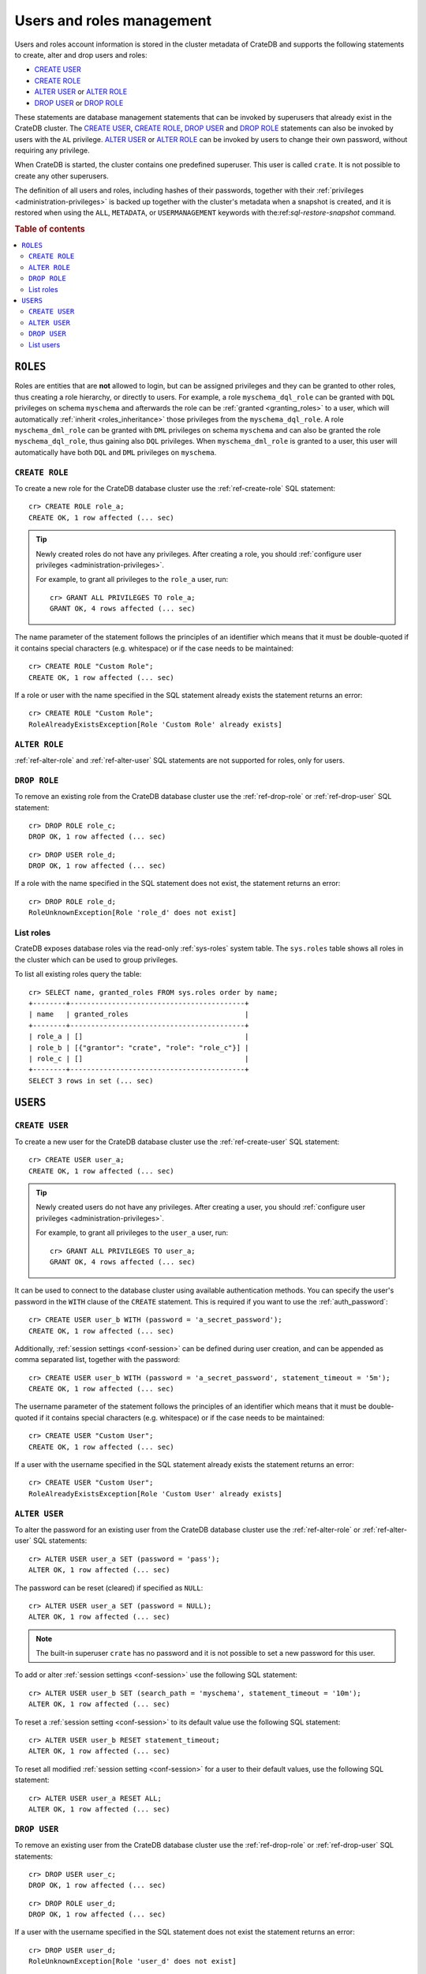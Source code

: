 .. _administration_user_management:

==========================
Users and roles management
==========================

Users and roles account information is stored in the cluster metadata of CrateDB
and supports the following statements to create, alter and drop users and roles:

* `CREATE USER`_
* `CREATE ROLE`_
* `ALTER USER`_ or `ALTER ROLE`_
* `DROP USER`_ or `DROP ROLE`_

These statements are database management statements that can be invoked by
superusers that already exist in the CrateDB cluster. The `CREATE USER`_,
`CREATE ROLE`_, `DROP USER`_ and `DROP ROLE`_ statements can also be invoked by
users with the ``AL`` privilege. `ALTER USER`_ or `ALTER ROLE`_ can be invoked
by users to change their own password, without requiring any privilege.

When CrateDB is started, the cluster contains one predefined superuser. This
user is called ``crate``. It is not possible to create any other superusers.

The definition of all users and roles, including hashes of their passwords,
together with their :ref:`privileges <administration-privileges>` is backed up
together with the cluster's metadata when a snapshot is created, and it is
restored when using the ``ALL``, ``METADATA``, or ``USERMANAGEMENT`` keywords
with the:ref:`sql-restore-snapshot` command.

.. rubric:: Table of contents

.. contents::
   :local:

``ROLES``
---------

Roles are entities that are **not** allowed to login, but can be assigned
privileges and they can be granted to other roles, thus creating a role
hierarchy, or directly to users. For example, a role ``myschema_dql_role`` can
be granted with ``DQL`` privileges on schema ``myschema`` and afterwards the
role can be :ref:`granted <granting_roles>` to a user, which will automatically
:ref:`inherit <roles_inheritance>` those privileges from the
``myschema_dql_role``. A role ``myschema_dml_role`` can be granted with ``DML``
privileges on schema ``myschema`` and can also be granted the role
``myschema_dql_role``, thus gaining also ``DQL`` privileges. When
``myschema_dml_role`` is granted to a user, this user will automatically have
both ``DQL`` and ``DML`` privileges on ``myschema``.


``CREATE ROLE``
===============

To create a new role for the CrateDB database cluster use the
:ref:`ref-create-role` SQL statement::

    cr> CREATE ROLE role_a;
    CREATE OK, 1 row affected (... sec)

.. TIP::

    Newly created roles do not have any privileges. After creating a role, you
    should :ref:`configure user privileges <administration-privileges>`.

    For example, to grant all privileges to the ``role_a`` user, run::

        cr> GRANT ALL PRIVILEGES TO role_a;
        GRANT OK, 4 rows affected (... sec)

.. hide:

    cr> REVOKE ALL PRIVILEGES FROM role_a;
    REVOKE OK, 4 rows affected (... sec)


The name parameter of the statement follows the principles of an identifier
which means that it must be double-quoted if it contains special characters
(e.g. whitespace) or if the case needs to be maintained::

    cr> CREATE ROLE "Custom Role";
    CREATE OK, 1 row affected (... sec)

If a role or user with the name specified in the SQL statement already exists the
statement returns an error::

    cr> CREATE ROLE "Custom Role";
    RoleAlreadyExistsException[Role 'Custom Role' already exists]


.. hide:

    cr> DROP ROLE "Custom Role";
    DROP OK, 1 row affected (... sec)


``ALTER ROLE``
==============

:ref:`ref-alter-role` and :ref:`ref-alter-user` SQL statements are not supported
for roles, only for users.


``DROP ROLE``
=============

.. hide:

    cr> CREATE ROLE role_c;
    CREATE OK, 1 row affected (... sec)

.. hide:

    cr> CREATE ROLE role_d;
    CREATE OK, 1 row affected (... sec)

To remove an existing role from the CrateDB database cluster use the
:ref:`ref-drop-role` or :ref:`ref-drop-user` SQL statement::

    cr> DROP ROLE role_c;
    DROP OK, 1 row affected (... sec)

::

    cr> DROP USER role_d;
    DROP OK, 1 row affected (... sec)

If a role with the name specified in the SQL statement does not exist, the
statement returns an error::

    cr> DROP ROLE role_d;
    RoleUnknownException[Role 'role_d' does not exist]


List roles
==========

.. hide:

    cr> CREATE ROLE role_b;
    CREATE OK, 1 row affected (... sec)
    cr> CREATE ROLE role_c;
    CREATE OK, 1 row affected (... sec)
    cr> GRANT role_c TO role_b;
    GRANT OK, 1 row affected (... sec)

CrateDB exposes database roles via the read-only :ref:`sys-roles` system table.
The ``sys.roles`` table shows all roles in the cluster which can be used to
group privileges.

To list all existing roles query the table::

    cr> SELECT name, granted_roles FROM sys.roles order by name;
    +--------+------------------------------------------+
    | name   | granted_roles                            |
    +--------+------------------------------------------+
    | role_a | []                                       |
    | role_b | [{"grantor": "crate", "role": "role_c"}] |
    | role_c | []                                       |
    +--------+------------------------------------------+
    SELECT 3 rows in set (... sec)


``USERS``
---------

``CREATE USER``
===============

To create a new user for the CrateDB database cluster use the
:ref:`ref-create-user` SQL statement::

    cr> CREATE USER user_a;
    CREATE OK, 1 row affected (... sec)

.. TIP::

    Newly created users do not have any privileges. After creating a user, you
    should :ref:`configure user privileges <administration-privileges>`.

    For example, to grant all privileges to the ``user_a`` user, run::

        cr> GRANT ALL PRIVILEGES TO user_a;
        GRANT OK, 4 rows affected (... sec)

.. hide:

    cr> REVOKE ALL PRIVILEGES FROM user_a;
    REVOKE OK, 4 rows affected (... sec)

It can be used to connect to the database cluster using available authentication
methods. You can specify the user's password in the ``WITH`` clause of the
``CREATE`` statement. This is required if you want to use the
:ref:`auth_password`::

    cr> CREATE USER user_b WITH (password = 'a_secret_password');
    CREATE OK, 1 row affected (... sec)

.. hide:

    cr> DROP USER user_b;
    DROP OK, 1 row affected (... sec)

Additionally, :ref:`session settings <conf-session>` can be defined during
user creation, and can be appended as comma separated list, together with the
password::

    cr> CREATE USER user_b WITH (password = 'a_secret_password', statement_timeout = '5m');
    CREATE OK, 1 row affected (... sec)

The username parameter of the statement follows the principles of an identifier
which means that it must be double-quoted if it contains special characters
(e.g. whitespace) or if the case needs to be maintained::

    cr> CREATE USER "Custom User";
    CREATE OK, 1 row affected (... sec)

If a user with the username specified in the SQL statement already exists the
statement returns an error::

    cr> CREATE USER "Custom User";
    RoleAlreadyExistsException[Role 'Custom User' already exists]


.. hide:

    cr> DROP USER "Custom User";
    DROP OK, 1 row affected (... sec)


``ALTER USER``
==============

To alter the password for an existing user from the CrateDB database cluster use
the :ref:`ref-alter-role` or :ref:`ref-alter-user` SQL statements::

    cr> ALTER USER user_a SET (password = 'pass');
    ALTER OK, 1 row affected (... sec)

The password can be reset (cleared) if specified as ``NULL``::

    cr> ALTER USER user_a SET (password = NULL);
    ALTER OK, 1 row affected (... sec)

.. NOTE::

    The built-in superuser ``crate`` has no password and it is not possible to
    set a new password for this user.

To add or alter :ref:`session settings <conf-session>` use the following SQL
statement::

    cr> ALTER USER user_b SET (search_path = 'myschema', statement_timeout = '10m');
    ALTER OK, 1 row affected (... sec)

To reset a :ref:`session setting <conf-session>` to its default value use the
following SQL statement::

    cr> ALTER USER user_b RESET statement_timeout;
    ALTER OK, 1 row affected (... sec)

.. hide:

   cr> ALTER USER user_a SET (search_path = 'new_schema', statement_timeout = '1h');
    ALTER OK, 1 row affected (... sec)

To reset all modified :ref:`session setting <conf-session>` for a user to their
default values, use the following SQL statement::

    cr> ALTER USER user_a RESET ALL;
    ALTER OK, 1 row affected (... sec)


``DROP USER``
=============

.. hide:

    cr> CREATE USER user_c;
    CREATE OK, 1 row affected (... sec)
    cr> CREATE USER user_d;
    CREATE OK, 1 row affected (... sec)

To remove an existing user from the CrateDB database cluster use the
:ref:`ref-drop-role` or :ref:`ref-drop-user` SQL statements::

    cr> DROP USER user_c;
    DROP OK, 1 row affected (... sec)

::

    cr> DROP ROLE user_d;
    DROP OK, 1 row affected (... sec)

If a user with the username specified in the SQL statement does not exist the
statement returns an error::

    cr> DROP USER user_d;
    RoleUnknownException[Role 'user_d' does not exist]

.. NOTE::

    It is not possible to drop the built-in superuser ``crate``.

List users
==========

.. hide:

     cr> GRANT role_a, role_b TO user_a;
     GRANT OK, 2 rows affected (... sec)

CrateDB exposes database users via the read-only :ref:`sys-users` system table.
The ``sys.users`` table shows all users in the cluster which can be used for
authentication. The initial superuser ``crate`` which is available for all
CrateDB clusters is also part of that list.

To list all existing users query the table::

    cr> SELECT name, granted_roles, password, session_settings, superuser FROM sys.users order by name;
    +--------+----------------------------------------------------------------------------------+----------+-----------------------------+-----------+
    | name   | granted_roles                                                                    | password | session_settings            | superuser |
    +--------+----------------------------------------------------------------------------------+----------+-----------------------------+-----------+
    | crate  | []                                                                               | NULL     | {}                          | TRUE      |
    | user_a | [{"grantor": "crate", "role": "role_a"}, {"grantor": "crate", "role": "role_b"}] | NULL     | {}                          | FALSE     |
    | user_b | []                                                                               | ******** | {"search_path": "myschema"} | FALSE     |
    +--------+----------------------------------------------------------------------------------+----------+-----------------------------+-----------+
    SELECT 3 rows in set (... sec)


.. NOTE::

    CrateDB also supports retrieving the current connected user using the
    :ref:`system information functions <scalar-sysinfo>`: :ref:`CURRENT_USER
    <scalar-current_user>`, :ref:`USER <scalar-user>` and :ref:`SESSION_USER
    <scalar-session_user>`.

.. vale off
.. Drop Users & Roles
.. hide:

    cr> DROP USER user_a;
    DROP OK, 1 row affected (... sec)
    cr> DROP USER user_b;
    DROP OK, 1 row affected (... sec)
    cr> DROP ROLE role_a;
    DROP OK, 1 row affected (... sec)
    cr> DROP ROLE role_b;
    DROP OK, 1 row affected (... sec)
    cr> DROP ROLE role_c;
    DROP OK, 1 row affected (... sec)
